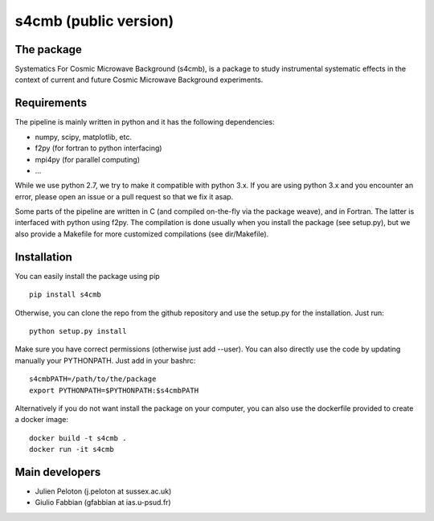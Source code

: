================
s4cmb (public version)
================

The package
=============
Systematics For Cosmic Microwave Background (s4cmb), is a package to
study instrumental systematic effects in the context of current and future
Cosmic Microwave Background experiments.

Requirements
=============
The pipeline is mainly written in python and it has the following dependencies:

* numpy, scipy, matplotlib, etc.
* f2py (for fortran to python interfacing)
* mpi4py (for parallel computing)
* ...

While we use python 2.7, we try to make it compatible with python 3.x.
If you are using python 3.x and you encounter an error, please open an issue or a
pull request so that we fix it asap.

Some parts of the pipeline are written in C (and compiled on-the-fly via the
package weave), and in Fortran. The latter is interfaced with python using f2py.
The compilation is done usually when you install the package (see setup.py), but
we also provide a Makefile for more customized compilations (see dir/Makefile).

Installation
=============
You can easily install the package using pip

::

    pip install s4cmb

Otherwise, you can clone the repo from the github repository and
use the setup.py for the installation. Just run:

::

    python setup.py install

Make sure you have correct permissions (otherwise just add --user).
You can also directly use the code by updating manually your PYTHONPATH.
Just add in your bashrc:

::

    s4cmbPATH=/path/to/the/package
    export PYTHONPATH=$PYTHONPATH:$s4cmbPATH

Alternatively if you do not want install the package on your computer,
you can also use the dockerfile provided to create a docker image:

::

    docker build -t s4cmb .
    docker run -it s4cmb

Main developers
=============
* Julien Peloton (j.peloton at sussex.ac.uk)
* Giulio Fabbian (gfabbian at ias.u-psud.fr)

